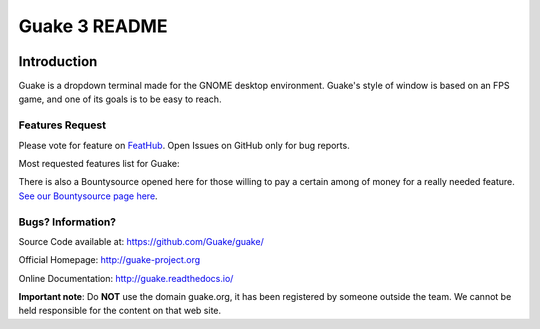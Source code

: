 ==============
Guake 3 README
==============

|travis-badge|_ |bountysource-badge|_ |docs-badge|_

.. |travis-badge| image:: https://travis-ci.org/Guake/guake.svg?branch=master
.. _travis-badge: https://travis-ci.org/Guake/guake

.. |bountysource-badge| image:: https://img.shields.io/bountysource/team/guake/activity.svg
.. _bountysource-badge: https://www.bountysource.com/teams/guake

.. |docs-badge| image:: https://readthedocs.org/projects/guake/badge/?version=latest
.. _docs-badge: https://guake.readthedocs.io/en/latest/?badge=latest


Introduction
============

Guake is a dropdown terminal made for the GNOME desktop environment. Guake's style of window is
based on an FPS game, and one of its goals is to be easy to reach.

Features Request
----------------

Please vote for feature on `FeatHub <http://feathub.com/Guake/guake>`_.
Open Issues on GitHub only for bug reports.

Most requested features list for Guake:

|feathub-badge|_

.. |feathub-badge| image:: http://feathub.com/Guake/guake?format=svg
.. _feathub-badge: http://feathub.com/Guake/guake

There is also a Bountysource opened here for those willing to pay a certain among of money for a
really needed feature.
`See our Bountysource page here <https://www.bountysource.com/teams/guake>`_.

Bugs? Information?
------------------

Source Code available at: https://github.com/Guake/guake/

Official Homepage: http://guake-project.org

Online Documentation: http://guake.readthedocs.io/

**Important note**: Do **NOT** use the domain guake.org, it has been registered by someone outside
the team. We cannot be held responsible for the content on that web site.
